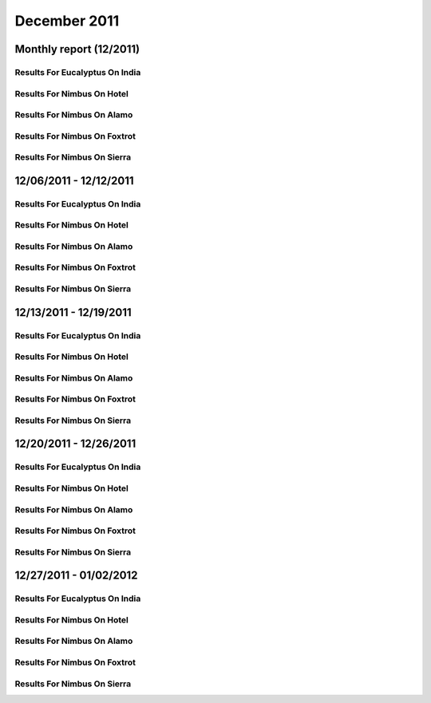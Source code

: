 December 2011
========================================
Monthly report (12/2011)
----------------------------------------

Results For Eucalyptus On India
^^^^^^^^^^^^^^^^^^^^^^^^^^^^^^^^^^^^^^^^^^^^^^^^^^^^^^^^^

.. raw:: html

	<div style="margin-top:10px;">
	<iframe id="the_iframe1" onLoad="calcHeight('the_iframe1');" width="100%" height="1" src="data/2011-12/india/eucalyptus/user/count/barhighcharts.html?time=1351022846" frameborder="0"></iframe>
	</div>
	Figure 1. Total count of VMs submitted per user for December 2011 on india

.. raw:: html

	<div style="margin-top:10px;">
	<iframe id="the_iframe2" onLoad="calcHeight('the_iframe2');" width="100%" height="1" src="data/2011-12/india/eucalyptus/user/FGGoogleMotionChart.html?time=1351022846" frameborder="0"></iframe>
	</div>
	Figure 2. Total count of VMs submitted per user for December 2011 on india

.. raw:: html

	<div style="margin-top:10px;">
	<iframe id="the_iframe3" onLoad="calcHeight('the_iframe3');" width="100%" height="1" src="data/2011-12/india/eucalyptus/user/runtime/barhighcharts.html?time=1351022846" frameborder="0"></iframe>
	</div>
	Figure 3. Total runtime (hour) of VMs submitted per user for December 2011 on india

.. raw:: html

	<div style="margin-top:10px;">
	<iframe id="the_iframe4" onLoad="calcHeight('the_iframe4');" width="100%" height="1" src="data/2011-12/india/eucalyptus/count/master-detailhighcharts.html?time=1351022846" frameborder="0"></iframe>
	</div>
	Figure 4. Total count of VMs submitted on india in December 2011

.. raw:: html

	<div style="margin-top:10px;">
	<iframe id="the_iframe5" onLoad="calcHeight('the_iframe5');" width="100%" height="1" src="data/2011-12/india/eucalyptus/runtime/master-detailhighcharts.html?time=1351022846" frameborder="0"></iframe>
	</div>
	Figure 5. Total runtime of VMs submitted on india in December 2011

.. raw:: html

	<div style="margin-top:10px;">
	<iframe id="the_iframe6" onLoad="calcHeight('the_iframe6');" width="100%" height="1" src="data/2011-12/india/eucalyptus/ccvm_cores/master-detailhighcharts.html?time=1351022846" frameborder="0"></iframe>
	</div>
	Figure 6. Total ccvm_cores of VMs submitted on india in December 2011

.. raw:: html

	<div style="margin-top:10px;">
	<iframe id="the_iframe7" onLoad="calcHeight('the_iframe7');" width="100%" height="1" src="data/2011-12/india/eucalyptus/ccvm_mem/master-detailhighcharts.html?time=1351022846" frameborder="0"></iframe>
	</div>
	Figure 7. Total ccvm_mem of VMs submitted on india in December 2011

.. raw:: html

	<div style="margin-top:10px;">
	<iframe id="the_iframe8" onLoad="calcHeight('the_iframe8');" width="100%" height="1" src="data/2011-12/india/eucalyptus/ccvm_disk/master-detailhighcharts.html?time=1351022846" frameborder="0"></iframe>
	</div>
	Figure 8. Total ccvm_disk of VMs submitted on india in December 2011

.. raw:: html

	<div style="margin-top:10px;">
	<iframe id="the_iframe9" onLoad="calcHeight('the_iframe9');" width="100%" height="1" src="data/2011-12/india/eucalyptus/count_node/columnhighcharts.html?time=1351022846" frameborder="0"></iframe>
	</div>
	Figure 9. Total VMs count per node cluster for December 2011 on india

Results For Nimbus On Hotel
^^^^^^^^^^^^^^^^^^^^^^^^^^^^^^^^^^^^^^^^^^^^^^^^^^^^^^^^^

.. raw:: html

	<div style="margin-top:10px;">
	<iframe id="the_iframe10" onLoad="calcHeight('the_iframe10');" width="100%" height="1" src="data/2011-12/hotel/nimbus/user/count/barhighcharts.html?time=1351022846" frameborder="0"></iframe>
	</div>
	Figure 10. Total count of VMs submitted per user for December 2011 on hotel

.. raw:: html

	<div style="margin-top:10px;">
	<iframe id="the_iframe11" onLoad="calcHeight('the_iframe11');" width="100%" height="1" src="data/2011-12/hotel/nimbus/user/runtime/barhighcharts.html?time=1351022846" frameborder="0"></iframe>
	</div>
	Figure 11. Total runtime (hour) of VMs submitted per user for December 2011 on hotel

Results For Nimbus On Alamo
^^^^^^^^^^^^^^^^^^^^^^^^^^^^^^^^^^^^^^^^^^^^^^^^^^^^^^^^^

.. raw:: html

	<div style="margin-top:10px;">
	<iframe id="the_iframe12" onLoad="calcHeight('the_iframe12');" width="100%" height="1" src="data/2011-12/alamo/nimbus/user/count/barhighcharts.html?time=1351022846" frameborder="0"></iframe>
	</div>
	Figure 12. Total count of VMs submitted per user for December 2011 on alamo

.. raw:: html

	<div style="margin-top:10px;">
	<iframe id="the_iframe13" onLoad="calcHeight('the_iframe13');" width="100%" height="1" src="data/2011-12/alamo/nimbus/user/runtime/barhighcharts.html?time=1351022846" frameborder="0"></iframe>
	</div>
	Figure 13. Total runtime (hour) of VMs submitted per user for December 2011 on alamo

Results For Nimbus On Foxtrot
^^^^^^^^^^^^^^^^^^^^^^^^^^^^^^^^^^^^^^^^^^^^^^^^^^^^^^^^^

.. raw:: html

	<div style="margin-top:10px;">
	<iframe id="the_iframe14" onLoad="calcHeight('the_iframe14');" width="100%" height="1" src="data/2011-12/foxtrot/nimbus/user/count/barhighcharts.html?time=1351022846" frameborder="0"></iframe>
	</div>
	Figure 14. Total count of VMs submitted per user for December 2011 on foxtrot

.. raw:: html

	<div style="margin-top:10px;">
	<iframe id="the_iframe15" onLoad="calcHeight('the_iframe15');" width="100%" height="1" src="data/2011-12/foxtrot/nimbus/user/runtime/barhighcharts.html?time=1351022846" frameborder="0"></iframe>
	</div>
	Figure 15. Total runtime (hour) of VMs submitted per user for December 2011 on foxtrot

Results For Nimbus On Sierra
^^^^^^^^^^^^^^^^^^^^^^^^^^^^^^^^^^^^^^^^^^^^^^^^^^^^^^^^^

.. raw:: html

	<div style="margin-top:10px;">
	<iframe id="the_iframe16" onLoad="calcHeight('the_iframe16');" width="100%" height="1" src="data/2011-12/sierra/nimbus/user/count/barhighcharts.html?time=1351022846" frameborder="0"></iframe>
	</div>
	Figure 16. Total count of VMs submitted per user for December 2011 on sierra

.. raw:: html

	<div style="margin-top:10px;">
	<iframe id="the_iframe17" onLoad="calcHeight('the_iframe17');" width="100%" height="1" src="data/2011-12/sierra/nimbus/user/runtime/barhighcharts.html?time=1351022846" frameborder="0"></iframe>
	</div>
	Figure 17. Total runtime (hour) of VMs submitted per user for December 2011 on sierra

12/06/2011 - 12/12/2011
------------------------------------------------------------

Results For Eucalyptus On India
^^^^^^^^^^^^^^^^^^^^^^^^^^^^^^^^^^^^^^^^^^^^^^^^^^^^^^^^^

.. raw:: html

	<div style="margin-top:10px;">
	<iframe id="the_iframe1" onLoad="calcHeight('the_iframe1');" width="100%" height="1" src="data/2011-12-12/india/eucalyptus/user/count/barhighcharts.html?time=1351022846" frameborder="0"></iframe>
	</div>
	Figure 1. Total count of VMs submitted per user for 2011-12-06  ~ 2011-12-12 on india

.. raw:: html

	<div style="margin-top:10px;">
	<iframe id="the_iframe2" onLoad="calcHeight('the_iframe2');" width="100%" height="1" src="data/2011-12-12/india/eucalyptus/user/runtime/barhighcharts.html?time=1351022846" frameborder="0"></iframe>
	</div>
	Figure 2. Total runtime (hour) of VMs submitted per user for 2011-12-06  ~ 2011-12-12 on india

.. raw:: html

	<div style="margin-top:10px;">
	<iframe id="the_iframe3" onLoad="calcHeight('the_iframe3');" width="100%" height="1" src="data/2011-12-12/india/eucalyptus/count_node/columnhighcharts.html?time=1351022846" frameborder="0"></iframe>
	</div>
	Figure 3. Total VMs count per node cluster for 2011-12-06  ~ 2011-12-12 on india

Results For Nimbus On Hotel
^^^^^^^^^^^^^^^^^^^^^^^^^^^^^^^^^^^^^^^^^^^^^^^^^^^^^^^^^

.. raw:: html

	<div style="margin-top:10px;">
	<iframe id="the_iframe4" onLoad="calcHeight('the_iframe4');" width="100%" height="1" src="data/2011-12-12/hotel/nimbus/user/count/barhighcharts.html?time=1351022846" frameborder="0"></iframe>
	</div>
	Figure 4. Total count of VMs submitted per user for 2011-12-06 ~ 2011-12-12 on hotel

.. raw:: html

	<div style="margin-top:10px;">
	<iframe id="the_iframe5" onLoad="calcHeight('the_iframe5');" width="100%" height="1" src="data/2011-12-12/hotel/nimbus/user/runtime/barhighcharts.html?time=1351022846" frameborder="0"></iframe>
	</div>
	Figure 5. Total runtime (hour) of VMs submitted per user for 2011-12-06 ~ 2011-12-12 on hotel

Results For Nimbus On Alamo
^^^^^^^^^^^^^^^^^^^^^^^^^^^^^^^^^^^^^^^^^^^^^^^^^^^^^^^^^

.. raw:: html

	<div style="margin-top:10px;">
	<iframe id="the_iframe6" onLoad="calcHeight('the_iframe6');" width="100%" height="1" src="data/2011-12-12/alamo/nimbus/user/count/barhighcharts.html?time=1351022846" frameborder="0"></iframe>
	</div>
	Figure 6. Total count of VMs submitted per user for 2011-12-06 ~ 2011-12-12 on alamo

.. raw:: html

	<div style="margin-top:10px;">
	<iframe id="the_iframe7" onLoad="calcHeight('the_iframe7');" width="100%" height="1" src="data/2011-12-12/alamo/nimbus/user/runtime/barhighcharts.html?time=1351022846" frameborder="0"></iframe>
	</div>
	Figure 7. Total runtime (hour) of VMs submitted per user for 2011-12-06 ~ 2011-12-12 on alamo

Results For Nimbus On Foxtrot
^^^^^^^^^^^^^^^^^^^^^^^^^^^^^^^^^^^^^^^^^^^^^^^^^^^^^^^^^

.. raw:: html

	<div style="margin-top:10px;">
	<iframe id="the_iframe8" onLoad="calcHeight('the_iframe8');" width="100%" height="1" src="data/2011-12-12/foxtrot/nimbus/user/count/barhighcharts.html?time=1351022846" frameborder="0"></iframe>
	</div>
	Figure 8. Total count of VMs submitted per user for 2011-12-06 ~ 2011-12-12 on foxtrot

.. raw:: html

	<div style="margin-top:10px;">
	<iframe id="the_iframe9" onLoad="calcHeight('the_iframe9');" width="100%" height="1" src="data/2011-12-12/foxtrot/nimbus/user/runtime/barhighcharts.html?time=1351022846" frameborder="0"></iframe>
	</div>
	Figure 9. Total runtime (hour) of VMs submitted per user for 2011-12-06 ~ 2011-12-12 on foxtrot

Results For Nimbus On Sierra
^^^^^^^^^^^^^^^^^^^^^^^^^^^^^^^^^^^^^^^^^^^^^^^^^^^^^^^^^

.. raw:: html

	<div style="margin-top:10px;">
	<iframe id="the_iframe10" onLoad="calcHeight('the_iframe10');" width="100%" height="1" src="data/2011-12-12/sierra/nimbus/user/count/barhighcharts.html?time=1351022846" frameborder="0"></iframe>
	</div>
	Figure 10. Total count of VMs submitted per user for 2011-12-06 ~ 2011-12-12 on sierra

.. raw:: html

	<div style="margin-top:10px;">
	<iframe id="the_iframe11" onLoad="calcHeight('the_iframe11');" width="100%" height="1" src="data/2011-12-12/sierra/nimbus/user/runtime/barhighcharts.html?time=1351022846" frameborder="0"></iframe>
	</div>
	Figure 11. Total runtime (hour) of VMs submitted per user for 2011-12-06 ~ 2011-12-12 on sierra

12/13/2011 - 12/19/2011
------------------------------------------------------------

Results For Eucalyptus On India
^^^^^^^^^^^^^^^^^^^^^^^^^^^^^^^^^^^^^^^^^^^^^^^^^^^^^^^^^

.. raw:: html

	<div style="margin-top:10px;">
	<iframe id="the_iframe1" onLoad="calcHeight('the_iframe1');" width="100%" height="1" src="data/2011-12-19/india/eucalyptus/user/count/barhighcharts.html?time=1351022846" frameborder="0"></iframe>
	</div>
	Figure 1. Total count of VMs submitted per user for 2011-12-13  ~ 2011-12-19 on india

.. raw:: html

	<div style="margin-top:10px;">
	<iframe id="the_iframe2" onLoad="calcHeight('the_iframe2');" width="100%" height="1" src="data/2011-12-19/india/eucalyptus/user/runtime/barhighcharts.html?time=1351022846" frameborder="0"></iframe>
	</div>
	Figure 2. Total runtime (hour) of VMs submitted per user for 2011-12-13  ~ 2011-12-19 on india

.. raw:: html

	<div style="margin-top:10px;">
	<iframe id="the_iframe3" onLoad="calcHeight('the_iframe3');" width="100%" height="1" src="data/2011-12-19/india/eucalyptus/count_node/columnhighcharts.html?time=1351022846" frameborder="0"></iframe>
	</div>
	Figure 3. Total VMs count per node cluster for 2011-12-13  ~ 2011-12-19 on india

Results For Nimbus On Hotel
^^^^^^^^^^^^^^^^^^^^^^^^^^^^^^^^^^^^^^^^^^^^^^^^^^^^^^^^^

.. raw:: html

	<div style="margin-top:10px;">
	<iframe id="the_iframe4" onLoad="calcHeight('the_iframe4');" width="100%" height="1" src="data/2011-12-19/hotel/nimbus/user/count/barhighcharts.html?time=1351022846" frameborder="0"></iframe>
	</div>
	Figure 4. Total count of VMs submitted per user for 2011-12-13 ~ 2011-12-19 on hotel

.. raw:: html

	<div style="margin-top:10px;">
	<iframe id="the_iframe5" onLoad="calcHeight('the_iframe5');" width="100%" height="1" src="data/2011-12-19/hotel/nimbus/user/runtime/barhighcharts.html?time=1351022846" frameborder="0"></iframe>
	</div>
	Figure 5. Total runtime (hour) of VMs submitted per user for 2011-12-13 ~ 2011-12-19 on hotel

Results For Nimbus On Alamo
^^^^^^^^^^^^^^^^^^^^^^^^^^^^^^^^^^^^^^^^^^^^^^^^^^^^^^^^^

.. raw:: html

	<div style="margin-top:10px;">
	<iframe id="the_iframe6" onLoad="calcHeight('the_iframe6');" width="100%" height="1" src="data/2011-12-19/alamo/nimbus/user/count/barhighcharts.html?time=1351022846" frameborder="0"></iframe>
	</div>
	Figure 6. Total count of VMs submitted per user for 2011-12-13 ~ 2011-12-19 on alamo

.. raw:: html

	<div style="margin-top:10px;">
	<iframe id="the_iframe7" onLoad="calcHeight('the_iframe7');" width="100%" height="1" src="data/2011-12-19/alamo/nimbus/user/runtime/barhighcharts.html?time=1351022846" frameborder="0"></iframe>
	</div>
	Figure 7. Total runtime (hour) of VMs submitted per user for 2011-12-13 ~ 2011-12-19 on alamo

Results For Nimbus On Foxtrot
^^^^^^^^^^^^^^^^^^^^^^^^^^^^^^^^^^^^^^^^^^^^^^^^^^^^^^^^^

.. raw:: html

	<div style="margin-top:10px;">
	<iframe id="the_iframe8" onLoad="calcHeight('the_iframe8');" width="100%" height="1" src="data/2011-12-19/foxtrot/nimbus/user/count/barhighcharts.html?time=1351022846" frameborder="0"></iframe>
	</div>
	Figure 8. Total count of VMs submitted per user for 2011-12-13 ~ 2011-12-19 on foxtrot

.. raw:: html

	<div style="margin-top:10px;">
	<iframe id="the_iframe9" onLoad="calcHeight('the_iframe9');" width="100%" height="1" src="data/2011-12-19/foxtrot/nimbus/user/runtime/barhighcharts.html?time=1351022846" frameborder="0"></iframe>
	</div>
	Figure 9. Total runtime (hour) of VMs submitted per user for 2011-12-13 ~ 2011-12-19 on foxtrot

Results For Nimbus On Sierra
^^^^^^^^^^^^^^^^^^^^^^^^^^^^^^^^^^^^^^^^^^^^^^^^^^^^^^^^^

.. raw:: html

	<div style="margin-top:10px;">
	<iframe id="the_iframe10" onLoad="calcHeight('the_iframe10');" width="100%" height="1" src="data/2011-12-19/sierra/nimbus/user/count/barhighcharts.html?time=1351022846" frameborder="0"></iframe>
	</div>
	Figure 10. Total count of VMs submitted per user for 2011-12-13 ~ 2011-12-19 on sierra

.. raw:: html

	<div style="margin-top:10px;">
	<iframe id="the_iframe11" onLoad="calcHeight('the_iframe11');" width="100%" height="1" src="data/2011-12-19/sierra/nimbus/user/runtime/barhighcharts.html?time=1351022846" frameborder="0"></iframe>
	</div>
	Figure 11. Total runtime (hour) of VMs submitted per user for 2011-12-13 ~ 2011-12-19 on sierra

12/20/2011 - 12/26/2011
------------------------------------------------------------

Results For Eucalyptus On India
^^^^^^^^^^^^^^^^^^^^^^^^^^^^^^^^^^^^^^^^^^^^^^^^^^^^^^^^^

.. raw:: html

	<div style="margin-top:10px;">
	<iframe id="the_iframe1" onLoad="calcHeight('the_iframe1');" width="100%" height="1" src="data/2011-12-26/india/eucalyptus/user/count/barhighcharts.html?time=1351022846" frameborder="0"></iframe>
	</div>
	Figure 1. Total count of VMs submitted per user for 2011-12-20  ~ 2011-12-26 on india

.. raw:: html

	<div style="margin-top:10px;">
	<iframe id="the_iframe2" onLoad="calcHeight('the_iframe2');" width="100%" height="1" src="data/2011-12-26/india/eucalyptus/user/runtime/barhighcharts.html?time=1351022846" frameborder="0"></iframe>
	</div>
	Figure 2. Total runtime (hour) of VMs submitted per user for 2011-12-20  ~ 2011-12-26 on india

.. raw:: html

	<div style="margin-top:10px;">
	<iframe id="the_iframe3" onLoad="calcHeight('the_iframe3');" width="100%" height="1" src="data/2011-12-26/india/eucalyptus/count_node/columnhighcharts.html?time=1351022846" frameborder="0"></iframe>
	</div>
	Figure 3. Total VMs count per node cluster for 2011-12-20  ~ 2011-12-26 on india

Results For Nimbus On Hotel
^^^^^^^^^^^^^^^^^^^^^^^^^^^^^^^^^^^^^^^^^^^^^^^^^^^^^^^^^

.. raw:: html

	<div style="margin-top:10px;">
	<iframe id="the_iframe4" onLoad="calcHeight('the_iframe4');" width="100%" height="1" src="data/2011-12-26/hotel/nimbus/user/count/barhighcharts.html?time=1351022846" frameborder="0"></iframe>
	</div>
	Figure 4. Total count of VMs submitted per user for 2011-12-20 ~ 2011-12-26 on hotel

.. raw:: html

	<div style="margin-top:10px;">
	<iframe id="the_iframe5" onLoad="calcHeight('the_iframe5');" width="100%" height="1" src="data/2011-12-26/hotel/nimbus/user/runtime/barhighcharts.html?time=1351022846" frameborder="0"></iframe>
	</div>
	Figure 5. Total runtime (hour) of VMs submitted per user for 2011-12-20 ~ 2011-12-26 on hotel

Results For Nimbus On Alamo
^^^^^^^^^^^^^^^^^^^^^^^^^^^^^^^^^^^^^^^^^^^^^^^^^^^^^^^^^

.. raw:: html

	<div style="margin-top:10px;">
	<iframe id="the_iframe6" onLoad="calcHeight('the_iframe6');" width="100%" height="1" src="data/2011-12-26/alamo/nimbus/user/count/barhighcharts.html?time=1351022846" frameborder="0"></iframe>
	</div>
	Figure 6. Total count of VMs submitted per user for 2011-12-20 ~ 2011-12-26 on alamo

.. raw:: html

	<div style="margin-top:10px;">
	<iframe id="the_iframe7" onLoad="calcHeight('the_iframe7');" width="100%" height="1" src="data/2011-12-26/alamo/nimbus/user/runtime/barhighcharts.html?time=1351022846" frameborder="0"></iframe>
	</div>
	Figure 7. Total runtime (hour) of VMs submitted per user for 2011-12-20 ~ 2011-12-26 on alamo

Results For Nimbus On Foxtrot
^^^^^^^^^^^^^^^^^^^^^^^^^^^^^^^^^^^^^^^^^^^^^^^^^^^^^^^^^

.. raw:: html

	<div style="margin-top:10px;">
	<iframe id="the_iframe8" onLoad="calcHeight('the_iframe8');" width="100%" height="1" src="data/2011-12-26/foxtrot/nimbus/user/count/barhighcharts.html?time=1351022846" frameborder="0"></iframe>
	</div>
	Figure 8. Total count of VMs submitted per user for 2011-12-20 ~ 2011-12-26 on foxtrot

.. raw:: html

	<div style="margin-top:10px;">
	<iframe id="the_iframe9" onLoad="calcHeight('the_iframe9');" width="100%" height="1" src="data/2011-12-26/foxtrot/nimbus/user/runtime/barhighcharts.html?time=1351022846" frameborder="0"></iframe>
	</div>
	Figure 9. Total runtime (hour) of VMs submitted per user for 2011-12-20 ~ 2011-12-26 on foxtrot

Results For Nimbus On Sierra
^^^^^^^^^^^^^^^^^^^^^^^^^^^^^^^^^^^^^^^^^^^^^^^^^^^^^^^^^

.. raw:: html

	<div style="margin-top:10px;">
	<iframe id="the_iframe10" onLoad="calcHeight('the_iframe10');" width="100%" height="1" src="data/2011-12-26/sierra/nimbus/user/count/barhighcharts.html?time=1351022846" frameborder="0"></iframe>
	</div>
	Figure 10. Total count of VMs submitted per user for 2011-12-20 ~ 2011-12-26 on sierra

.. raw:: html

	<div style="margin-top:10px;">
	<iframe id="the_iframe11" onLoad="calcHeight('the_iframe11');" width="100%" height="1" src="data/2011-12-26/sierra/nimbus/user/runtime/barhighcharts.html?time=1351022846" frameborder="0"></iframe>
	</div>
	Figure 11. Total runtime (hour) of VMs submitted per user for 2011-12-20 ~ 2011-12-26 on sierra

12/27/2011 - 01/02/2012
------------------------------------------------------------

Results For Eucalyptus On India
^^^^^^^^^^^^^^^^^^^^^^^^^^^^^^^^^^^^^^^^^^^^^^^^^^^^^^^^^

.. raw:: html

	<div style="margin-top:10px;">
	<iframe id="the_iframe1" onLoad="calcHeight('the_iframe1');" width="100%" height="1" src="data/2012-01-02/india/eucalyptus/user/count/barhighcharts.html?time=1351022846" frameborder="0"></iframe>
	</div>
	Figure 1. Total count of VMs submitted per user for 2011-12-27  ~ 2012-01-02 on india

.. raw:: html

	<div style="margin-top:10px;">
	<iframe id="the_iframe2" onLoad="calcHeight('the_iframe2');" width="100%" height="1" src="data/2012-01-02/india/eucalyptus/user/runtime/barhighcharts.html?time=1351022846" frameborder="0"></iframe>
	</div>
	Figure 2. Total runtime (hour) of VMs submitted per user for 2011-12-27  ~ 2012-01-02 on india

.. raw:: html

	<div style="margin-top:10px;">
	<iframe id="the_iframe3" onLoad="calcHeight('the_iframe3');" width="100%" height="1" src="data/2012-01-02/india/eucalyptus/count_node/columnhighcharts.html?time=1351022846" frameborder="0"></iframe>
	</div>
	Figure 3. Total VMs count per node cluster for 2011-12-27  ~ 2012-01-02 on india

Results For Nimbus On Hotel
^^^^^^^^^^^^^^^^^^^^^^^^^^^^^^^^^^^^^^^^^^^^^^^^^^^^^^^^^

.. raw:: html

	<div style="margin-top:10px;">
	<iframe id="the_iframe4" onLoad="calcHeight('the_iframe4');" width="100%" height="1" src="data/2012-01-02/hotel/nimbus/user/count/barhighcharts.html?time=1351022846" frameborder="0"></iframe>
	</div>
	Figure 4. Total count of VMs submitted per user for 2011-12-27 ~ 2012-01-02 on hotel

.. raw:: html

	<div style="margin-top:10px;">
	<iframe id="the_iframe5" onLoad="calcHeight('the_iframe5');" width="100%" height="1" src="data/2012-01-02/hotel/nimbus/user/runtime/barhighcharts.html?time=1351022846" frameborder="0"></iframe>
	</div>
	Figure 5. Total runtime (hour) of VMs submitted per user for 2011-12-27 ~ 2012-01-02 on hotel

Results For Nimbus On Alamo
^^^^^^^^^^^^^^^^^^^^^^^^^^^^^^^^^^^^^^^^^^^^^^^^^^^^^^^^^

.. raw:: html

	<div style="margin-top:10px;">
	<iframe id="the_iframe6" onLoad="calcHeight('the_iframe6');" width="100%" height="1" src="data/2012-01-02/alamo/nimbus/user/count/barhighcharts.html?time=1351022846" frameborder="0"></iframe>
	</div>
	Figure 6. Total count of VMs submitted per user for 2011-12-27 ~ 2012-01-02 on alamo

.. raw:: html

	<div style="margin-top:10px;">
	<iframe id="the_iframe7" onLoad="calcHeight('the_iframe7');" width="100%" height="1" src="data/2012-01-02/alamo/nimbus/user/runtime/barhighcharts.html?time=1351022846" frameborder="0"></iframe>
	</div>
	Figure 7. Total runtime (hour) of VMs submitted per user for 2011-12-27 ~ 2012-01-02 on alamo

Results For Nimbus On Foxtrot
^^^^^^^^^^^^^^^^^^^^^^^^^^^^^^^^^^^^^^^^^^^^^^^^^^^^^^^^^

.. raw:: html

	<div style="margin-top:10px;">
	<iframe id="the_iframe8" onLoad="calcHeight('the_iframe8');" width="100%" height="1" src="data/2012-01-02/foxtrot/nimbus/user/count/barhighcharts.html?time=1351022846" frameborder="0"></iframe>
	</div>
	Figure 8. Total count of VMs submitted per user for 2011-12-27 ~ 2012-01-02 on foxtrot

.. raw:: html

	<div style="margin-top:10px;">
	<iframe id="the_iframe9" onLoad="calcHeight('the_iframe9');" width="100%" height="1" src="data/2012-01-02/foxtrot/nimbus/user/runtime/barhighcharts.html?time=1351022846" frameborder="0"></iframe>
	</div>
	Figure 9. Total runtime (hour) of VMs submitted per user for 2011-12-27 ~ 2012-01-02 on foxtrot

Results For Nimbus On Sierra
^^^^^^^^^^^^^^^^^^^^^^^^^^^^^^^^^^^^^^^^^^^^^^^^^^^^^^^^^

.. raw:: html

	<div style="margin-top:10px;">
	<iframe id="the_iframe10" onLoad="calcHeight('the_iframe10');" width="100%" height="1" src="data/2012-01-02/sierra/nimbus/user/count/barhighcharts.html?time=1351022846" frameborder="0"></iframe>
	</div>
	Figure 10. Total count of VMs submitted per user for 2011-12-27 ~ 2012-01-02 on sierra

.. raw:: html

	<div style="margin-top:10px;">
	<iframe id="the_iframe11" onLoad="calcHeight('the_iframe11');" width="100%" height="1" src="data/2012-01-02/sierra/nimbus/user/runtime/barhighcharts.html?time=1351022846" frameborder="0"></iframe>
	</div>
	Figure 11. Total runtime (hour) of VMs submitted per user for 2011-12-27 ~ 2012-01-02 on sierra
